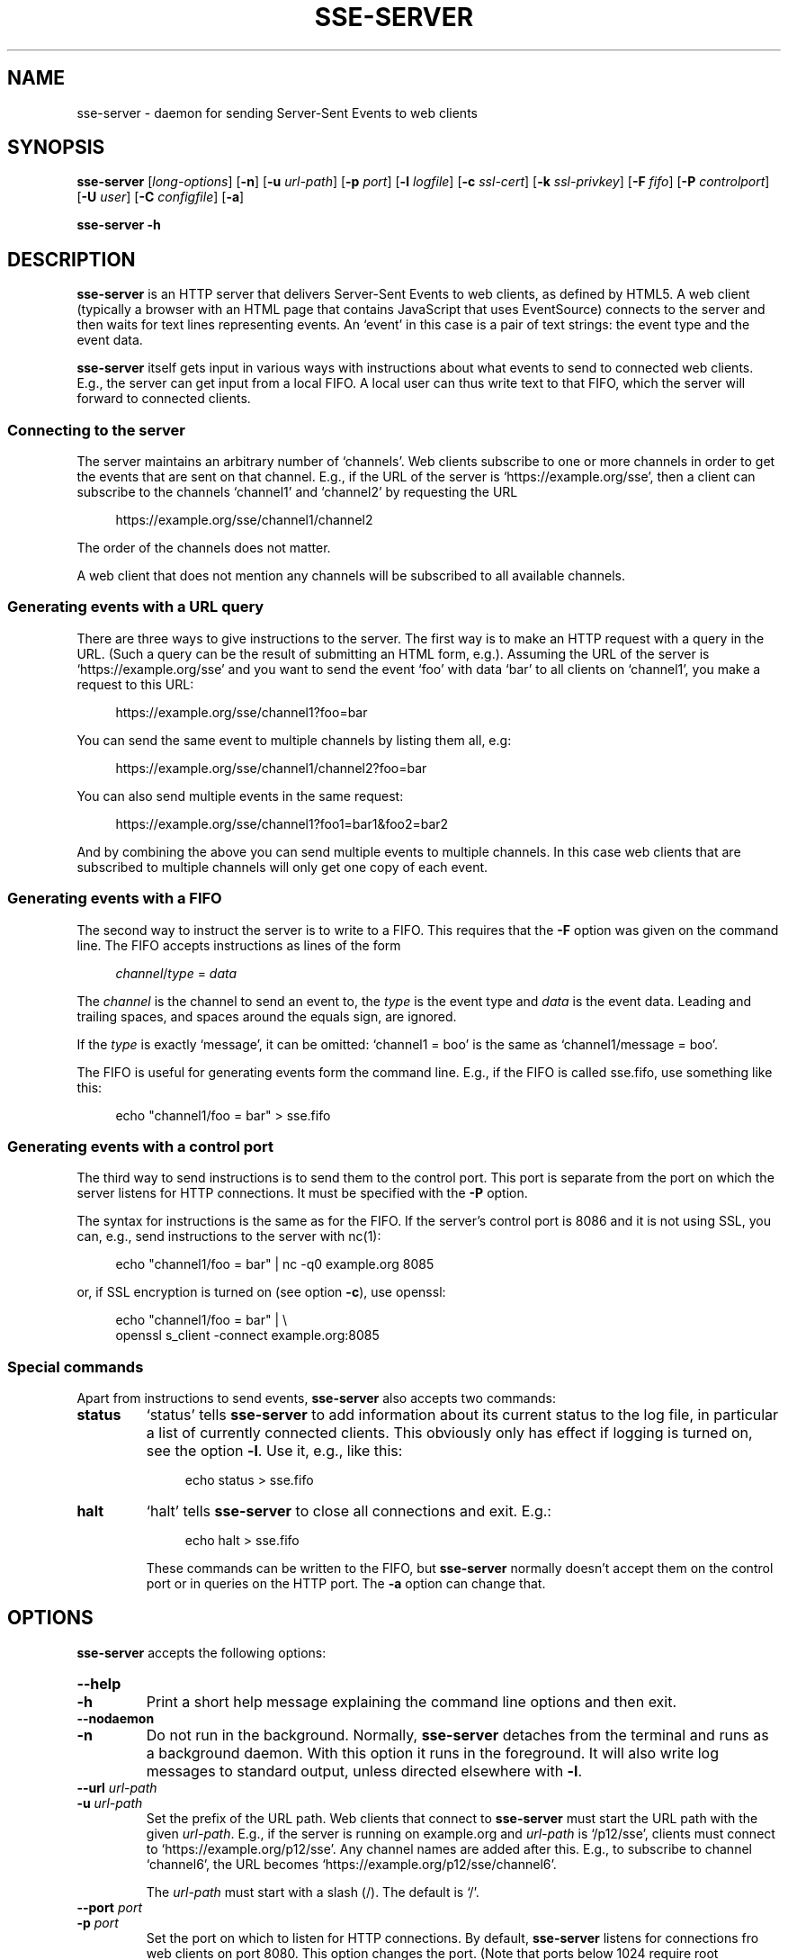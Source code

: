 .TH SSE-SERVER 1 "2022-11-21" "SSE-Server"
.SH NAME
sse-server \- daemon for sending Server-Sent Events to web clients
.
.de d \" begin display
.sp
.in +4
.nf
.ft CR
.CDS
..
.de e \" end display
.CDE
.in -4
.fi
.ft R
.sp
..
.SH SYNOPSIS
.B "sse-server"
.RI "[" "long-options" "]"
.RB "[" "\-n" "]"
.RB "[" "\-u"
.IR "url-path" "]"
.RB "[" "\-p"
.IR "port" "]"
.RB "[" "\-l"
.IR "logfile" "]"
.RB "[" "\-c"
.IR "ssl-cert" "]"
.RB "[" "\-k"
.IR "ssl-privkey" "]"
.RB "[" "\-F"
.IR "fifo" "]"
.RB "[" "\-P"
.IR "controlport" "]"
.RB "[" "\-U"
.IR "user" "]"
.RB "[" "\-C"
.IR "configfile" "]"
.RB "[" "\-a" "]"
.PP
.B "sse-server -h"
.SH DESCRIPTION
.B sse-server
is an HTTP server that delivers Server-Sent Events to web clients, as
defined by HTML5. A web client (typically a browser with an HTML page
that contains JavaScript that uses EventSource) connects to the server
and then waits for text lines representing events. An \(oqevent\(cq in
this case is a pair of text strings: the event type and the event
data.
.PP
.B sse-server
itself gets input in various ways with instructions about what events
to send to connected web clients. E.g., the server can get input from
a local FIFO. A local user can thus write text to that FIFO, which the
server will forward to connected clients.
.SS Connecting to the server
The server maintains an arbitrary number of \(oqchannels\(cq. Web
clients subscribe to one or more channels in order to get the events
that are sent on that channel. E.g., if the URL of the server is
\(oqhttps://example.org/sse\(cq, then a client can subscribe to the
channels \(oqchannel1\(cq and \(oqchannel2\(cq by requesting the URL
.d
https://example.org/sse/channel1/channel2
.e
The order of the channels does not matter.
.PP
A web client that does not mention any channels will be subscribed to
all available channels.
.SS Generating events with a URL query
There are three ways to give instructions to the server. The first way
is to make an HTTP request with a query in the URL. (Such a query can
be the result of submitting an HTML form, e.g.). Assuming the URL of
the server is \(oqhttps://example.org/sse\(cq and you want to send the
event \(oqfoo\(cq with data \(oqbar\(cq to all clients on
\(oqchannel1\(cq, you make a request to this URL:
.d
https://example.org/sse/channel1?foo=bar
.e
You can send the same event to multiple channels by listing them all,
e.g:
.d
https://example.org/sse/channel1/channel2?foo=bar
.e
You can also send multiple events in the same request:
.d
https://example.org/sse/channel1?foo1=bar1&foo2=bar2
.e
And by combining the above you can send multiple events to multiple
channels. In this case web clients that are subscribed to multiple
channels will only get one copy of each event.
.SS Generating events with a FIFO
The second way to instruct the server is to write to a FIFO. This
requires that the
.B \-F
option was given on the command line. The FIFO accepts instructions as
lines of the form
.d
.IR channel / type " = " data
.e
The
.I channel
is the channel to send an event to, the
.I type
is the event type and
.I data
is the event data. Leading and trailing spaces, and spaces around the
equals sign, are ignored.
.PP
If the
.I type
is exactly \(oqmessage\(cq, it can be omitted: \(oqchannel1 = boo\(cq
is the same as \(oqchannel1/message = boo\(cq.
.PP
The FIFO is useful for generating events form the command line. E.g.,
if the FIFO is called sse.fifo, use something like this:
.d
echo "channel1/foo = bar" > sse.fifo
.e
.SS Generating events with a control port
The third way to send instructions is to send them to the control
port. This port is separate from the port on which the server listens
for HTTP connections. It must be specified with the
.B \-P
option.
.PP
The syntax for instructions is the same as for the FIFO. If the
server's control port is 8086 and it is not using SSL, you can, e.g.,
send instructions to the server with nc(1):
.d
echo "channel1/foo = bar" | nc -q0 example.org 8085
.e
or, if SSL encryption is turned on (see option
.BR "\-c" "),"
use openssl:
.d
echo "channel1/foo = bar" | \e
openssl s_client -connect example.org:8085
.e
.SS Special commands
Apart from instructions to send events,
.B sse-server
also accepts two commands:
.TP
.B status
\(oqstatus\(cq tells
.B sse-server
to add information about its current status to the log file, in
particular a list of currently connected clients. This obviously only
has effect if logging is turned on, see the option
.BR \-l .
Use it, e.g., like this:
.d
echo status > sse.fifo
.e
.TP
.B halt
\(oqhalt\(cq tells
.B sse-server
to close all connections and exit. E.g.:
.d
echo halt > sse.fifo
.e
These commands can be written to the FIFO, but
.B sse-server
normally doesn't accept them on the control port or in queries on the
HTTP port. The
.B \-a
option can change that.
.SH OPTIONS
.B sse-server
accepts the following options:
.TP
.B \-\-help
.TQ
.B \-h
Print a short help message explaining the command line options and
then exit.
.TP
.B \-\-nodaemon
.TQ
.B \-n
Do not run in the background. Normally,
.B sse-server
detaches from the terminal and runs as a background daemon. With this
option it runs in the foreground. It will also write log messages to
standard output, unless directed elsewhere with
.BR \-l .
.TP
.BI "\-\-url " "url-path"
.TQ
.BI "\-u " "url-path"
Set the prefix of the URL path. Web clients that connect to
.B sse-server
must start the URL path with the given
.IR url-path .
E.g., if the server is running on
example.org and
.I url-path
is \(oq/p12/sse\(cq, clients must connect to
\(oqhttps://example.org/p12/sse\(cq. Any channel names are added after
this. E.g., to subscribe to channel \(oqchannel6\(cq, the URL becomes
\(oqhttps://example.org/p12/sse/channel6\(cq.
.IP
The
.I url-path
must start with a slash (/). The default is \(oq/\(cq.
.TP
.BI "\-\-port " "port"
.TQ
.BI "\-p " "port"
Set the port on which to listen for HTTP connections. By default,
.B sse-server
listens for connections fro web clients on port 8080. This option
changes the port. (Note that ports below 1024 require root
privileges.)
.TP
.BI "\-\-logfile " "logfile"
.TQ
.BI "\-l " "logfile"
Turn on logging to a file. Normally,
.B sse-server
does not write a log (unless running in the foreground, see
.BR "\-n" ")."
This option turns on log writing.
.B sse-server
will
.I append
to
.I logfile
if it already exists. Otherwise it will create the file.
.TP
.BI "\-\-cert " "ssl-cert"
.TQ
.BI "\-c " "ssl-cert"
Turn on SSL-encryption of all connections.
.B sse-server
will identify itself to clients with the given certificate.
Both HTTP connections
.RB "(" "\-p" ")"
and connections to the control port
.RB "(" "\-P" ")"
will be encrypted. If
.B \-c
is given,
.B \-k
must also be present.
.TP
.BI "\-\-privkey " "ssl-privkey"
.TQ
.BI "\-k " "ssl-privkey"
Turn on SSL-encryption of all connections.
.I ssl-privkey
is the private key corresponding to the certificate given by
.BR \-c .
If
.B \-k
is given,
.B \-c
must also be present.
.TP
.BI "\-\-fifo " "fifo"
.TQ
.BI "\-F " "fifo"
Open a FIFO.
.B sse-server
will accept events and commands on this file. The FIFO will be created
if it does not yet exist.
.TP
.BI "\-\-controlport " "controlport"
.TQ
.BI "\-P " "controlport"
Listen for events on a separate port. This tells
.B sse-server
to listen on
.I controlport
for connections. Clients connected to this port can send events (and
maybe commands, see
.BR "\-a" ")."
with the same syntax as on the FIFO. This port does not accept HTTP.
.TP
.BI "\-\-user " "user"
.TQ
.BI "\-U " "user"
Make
.B sse-server
run as the specified user, instead of the user that started the
program. This is useful if the program was started by root, to avoid
that it runs with root privileges.
.B sse-server
switches to the given user after reading the configuration file and
the SSL certificate, but before opening any ports and the FIFO, and
before going into the background.
.TP
.BI "\-\-config " "configfile"
.TQ
.BI "\-C " "configfile"
.B sse-server
Read options from a configuration file. Command line options override
options in the configuration file. See under \(oqFILES\(cq below for
the syntax of this file.
.TP
.B \-\-allowcommands
.TQ
.B \-a
Allow commands (not only events) on the HTTP port and the control
port. Commands (\(oqstatus\(cq, \(oqhalt\(cq) are normally only
allowed on the FIFO. With this option
.B sse-server
will also allow commands in the query part of requests on the HTTP
port
.RB "(" "\-p" ")"
and in lines received on the control port
.RB "(" "\-P" ")."
.SH EXIT STATUS
Exit status is 0 when the program exists normally (after receiving a
\(oqhalt\(cq command) and non-zero if an unrecoverable error occurred.
.SH FILES
.TP
.I configfile
(See option
.BR "\-C" ")"
Empty lines in the configuration file and lines that start with a hash
mark (#) are ignored. Other lines must start with the name of an
option (\(oq\-\-urlpath\(cq, \(oq\-\-port\(cq, \(oq-c\(cq, etc.)
followed by the option's argument, if any. Spaces and tabs are
ignored. Here is an example:
.d
--urlpath /ddd/sse
--port 971
--user nobody
-c certfile
.e
\" .SH NOTES
.SH BUGS
.B sse-server
sends empty comments to web clients when there are no events to send.
This is to avoid that any proxies or firewalls in between the server
and the client close idle connections. These comments are sent 15
seconds after the last activity and then every 15 seconds, until there
is a new event to send. (This is the recommendation in the HTML5
specification.) There is currently no option to turn these messages
off or change the interval.
.PP
On the FIFO and the control port, there is currently no way to include
newlines in events, to send events that start or end with spaces, or
to use channel name or event types that contain slashes or spaces.
.SH SEE ALSO
.IP \(bu
.UR https://html.spec.whatwg.org/multipage/server-sent-events.html
Server-Sent Events
.UE
in the HTML5 specification
.IP \(bu
.UR https://github.com/hyper-prog/hasses
hasses
.UE ,
another SSE server
.IP \(bu
.UR https://www.w3.org/Talks/Tools/b6plus/
b6+
.UE ,
a framework for HTML slides that can be controlled via SSE
.IP \(bu
.BR nc (1)
.IP \(bu
.BR openssl (1)
